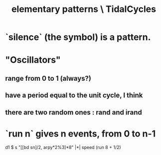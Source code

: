 :PROPERTIES:
:ID:       83321a5f-ad1c-4c3c-b071-7923be95992d
:END:
#+title: elementary patterns \ TidalCycles
* `silence` (the symbol) is a pattern.
* "Oscillators"
** range from 0 to 1 (always?)
** have a period equal to the unit cycle, I think
** there are two random ones : rand and irand
* `run n` gives n events, from 0 to n-1
  d1 $ s "[[bd sn]/2, arpy*2%3]*8" |*| speed (run 8 + 1/2)
